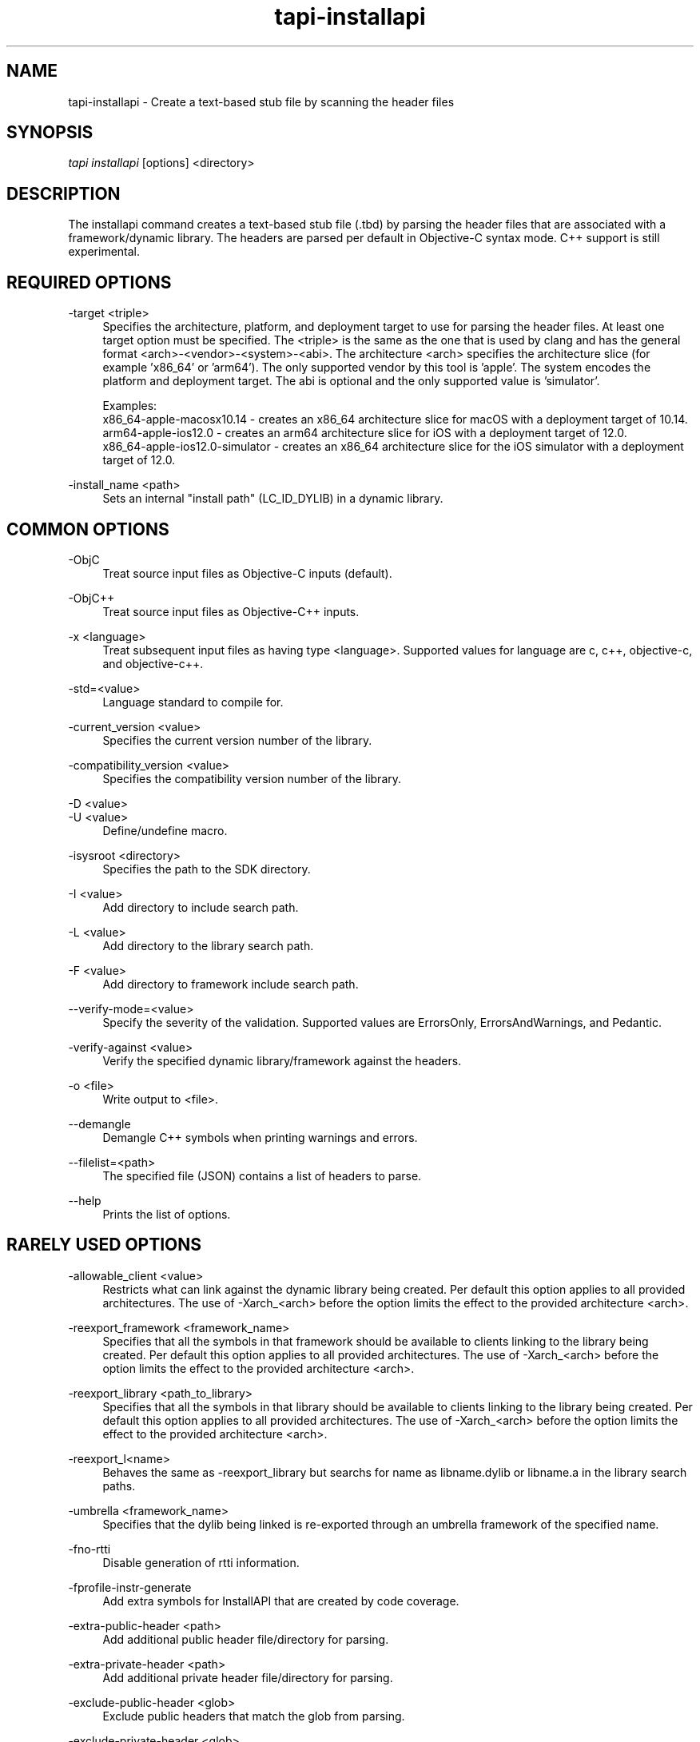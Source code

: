 .TH tapi\-installapi 1 2019-03-25 Darwin "TAPI Tool Documentation"
.SH NAME
tapi\-installapi \- Create a text-based stub file by scanning the header files
.SH SYNOPSIS
\fItapi installapi\fR [options] <directory>

.SH DESCRIPTION
.PP
The installapi command creates a text-based stub file (.tbd) by parsing the
header files that are associated with a framework/dynamic library. The headers
are parsed per default in Objective-C syntax mode. C++ support is still
experimental.

.SH REQUIRED OPTIONS
.PP
\-target <triple>
.RS 4
Specifies the architecture, platform, and deployment target to use for parsing
the header files. At least one target option must be specified. The <triple>
is the same as the one that is used by clang and has the general format
<arch>-<vendor>-<system>-<abi>. The architecture <arch> specifies the
architecture slice (for example 'x86_64' or 'arm64'). The only supported vendor
by this tool is 'apple'. The system encodes the platform and deployment target.
The abi is optional and the only supported value is 'simulator'.

Examples:
.br
x86_64-apple-macosx10.14 - creates an x86_64 architecture slice for macOS with
a deployment target of 10.14.
.br
arm64-apple-ios12.0 - creates an arm64 architecture slice for iOS with
a deployment target of 12.0.
.br
x86_64-apple-ios12.0-simulator - creates an x86_64 architecture slice for the
iOS simulator with a deployment target of 12.0.
.RE

.PP
\-install_name <path>
.RS 4
Sets an internal "install path" (LC_ID_DYLIB) in a dynamic library.
.RE

.SH COMMON OPTIONS
.PP
\-ObjC
.RS 4
Treat source input files as Objective-C inputs (default).
.RE

.PP
\-ObjC++
.RS 4
Treat source input files as Objective-C++ inputs.
.RE

.PP
\-x <language>
.RS 4
Treat subsequent input files as having type <language>. Supported values for
language are c, c++, objective-c, and objective-c++.
.RE

.PP
\-std=<value>
.RS 4
Language standard to compile for.
.RE

.PP
\-current_version <value>
.RS 4
Specifies the current version number of the library.
.RE

.PP
\-compatibility_version <value>
.RS 4
Specifies the compatibility version number of the library.
.RE

.PP
\-D <value>
.br
\-U <value>
.RS 4
Define/undefine macro.
.RE

.PP
\-isysroot <directory>
.RS 4
Specifies the path to the SDK directory.
.RE

.PP
\-I <value>
.RS 4
Add directory to include search path.
.RE

.PP
\-L <value>
.RS 4
Add directory to the library search path.
.RE

.PP
\-F <value>
.RS 4
Add directory to framework include search path.
.RE

.PP
\-\-verify\-mode=<value>
.RS 4
Specify the severity of the validation. Supported values are ErrorsOnly,
ErrorsAndWarnings, and Pedantic.
.RE

.PP
\-verify\-against <value>
.RS 4
Verify the specified dynamic library/framework against the headers.
.RE

.PP
\-o <file>
.RS 4
Write output to <file>.
.RE

.PP
\-\-demangle
.RS 4
Demangle C++ symbols when printing warnings and errors.
.RE

.PP
\-\-filelist=<path>
.RS 4
The specified file (JSON) contains a list of headers to parse.
.RE

.PP
\-\-help
.RS 4
Prints the list of options.
.RE

.SH RARELY USED OPTIONS
.PP
\-allowable_client <value>
.RS 4
Restricts what can link against the dynamic library being created. Per default
this option applies to all provided architectures. The use of -Xarch_<arch>
before the option limits the effect to the provided architecture <arch>.
.RE

.PP
\-reexport_framework <framework_name>
.RS 4
Specifies that all the symbols in that framework should be available to clients 
linking to the library being created. Per default this option applies to all 
provided architectures. The use of -Xarch_<arch> before
the option limits the effect to the provided architecture <arch>.
.RE

.PP
\-reexport_library <path_to_library>
.RS 4
Specifies that all the symbols in that library should be available to clients 
linking to the library being created. Per default this option applies to all 
provided architectures. The use of -Xarch_<arch> before
the option limits the effect to the provided architecture <arch>.
.RE

.PP
\-reexport_l<name>
.RS 4
Behaves the same as -reexport_library but searchs for name as libname.dylib 
or libname.a in the library search paths.
.RE

.PP
\-umbrella <framework_name>
.RS 4
Specifies that the dylib being linked is re-exported through an umbrella
framework of the specified name.
.RE

.PP
\-fno\-rtti
.RS 4
Disable generation of rtti information.
.RE

.PP
\-fprofile\-instr\-generate
.RS 4
Add extra symbols for InstallAPI that are created by code coverage.
.RE

.PP
\-extra\-public\-header <path>
.RS 4
Add additional public header file/directory for parsing.
.RE

.PP
\-extra\-private\-header <path>
.RS 4
Add additional private header file/directory for parsing.
.RE

.PP
\-exclude\-public\-header <glob>
.RS 4
Exclude public headers that match the glob from parsing.
.RE

.PP
\-exclude\-private\-header <glob>
.RS 4
Exclude private header that match the glob from parsing.
.RE

.PP
\-fapplication\-extension
.RS 4
Restrict code to those available for App Extensions.
.RE

.PP
\-ferror\-limit <N>
.RS 4
Set the maximum number of errors to emit before stopping (0 = no limit).
.RE

.PP
\-alias_list <path>
.RS 4
The specified file contains a list of aliases. The symbol name and its alias are
on one line, separated by whitespace.  Lines starting with # are ignored. Per
default this option applies to all provided architectures. The use of
-Xarch_<arch> before the option limits the effect to the provided architecture
<arch>.
.RE

.PP
\-swift\-installapi\-interface <path>
.RS 4
The specified path is to an intermediate tapi output file used to account for 
and ignoring symbols generated from an earlier swift invocation within a build for 
final api verification.
.RE

.SH DEPRECATED OPTIONS
.PP
\-arch <architecture>
.RS 4
Specifies the architectures to use for parsing the headers. At least one
architecture must be specified. This option has been replaced by \-target
option.
.RE

.PP
\-macosx_version_min <value>
.br
\-ios_version_min <value>
.br
\-watchos_version_min <value>
.br
\-tvos_version_min <value>
.br
.RS 4
This is set to indicate the oldest platform version that that the output is to
be used on. This option has been replaced by the \-target option.
.RE

.SH ENVIRONMENT VARIABLES
.PP
MACOSX_DEPLOYMENT_TARGET
.br
IPHONEOS_DEPLOYMENT_TARGET
.br
TVOS_DEPLOYMENT_TARGET
.br
WATCHOS_DEPLOYMENT_TARGET
.RS 4
This is set to indicate the oldest platform version that that the output is to
be used on. See also \-macosx_version_min, \-ios_version_min,
\-watchos_version_min, or \-tvos_version_min. These environment variables are
ignored if any of the minimum deployment targets or the \-target option have
been specified on the command line.
.RE

.PP
LD_NO_ENCRYPT
.br
LD_APPLICATION_EXTENSION_SAFE
.RS 4
Defining either of these environment variables has the same effect as specifying
\-fapplication\-extension on the command line. These enironment variables are
ignored if \-fapplication\-extension or \-fno\-application\-extension are
specified on the command line.
.RE

.SH SEE ALSO
tapi(1), ld(1)
